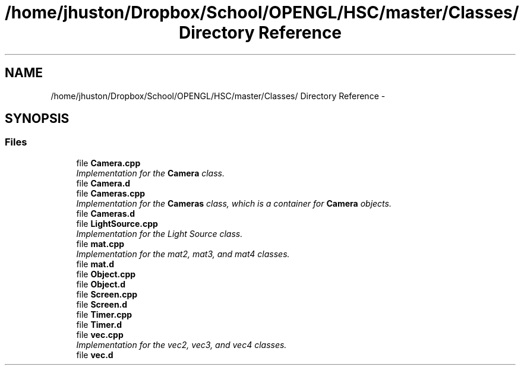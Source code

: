 .TH "/home/jhuston/Dropbox/School/OPENGL/HSC/master/Classes/ Directory Reference" 3 "Sat Dec 8 2012" "Version 001" "OpenGL Flythrough" \" -*- nroff -*-
.ad l
.nh
.SH NAME
/home/jhuston/Dropbox/School/OPENGL/HSC/master/Classes/ Directory Reference \- 
.SH SYNOPSIS
.br
.PP
.SS "Files"

.in +1c
.ti -1c
.RI "file \fBCamera\&.cpp\fP"
.br
.RI "\fIImplementation for the \fBCamera\fP class\&. \fP"
.ti -1c
.RI "file \fBCamera\&.d\fP"
.br
.ti -1c
.RI "file \fBCameras\&.cpp\fP"
.br
.RI "\fIImplementation for the \fBCameras\fP class, which is a container for \fBCamera\fP objects\&. \fP"
.ti -1c
.RI "file \fBCameras\&.d\fP"
.br
.ti -1c
.RI "file \fBLightSource\&.cpp\fP"
.br
.RI "\fIImplementation for the Light Source class\&. \fP"
.ti -1c
.RI "file \fBmat\&.cpp\fP"
.br
.RI "\fIImplementation for the mat2, mat3, and mat4 classes\&. \fP"
.ti -1c
.RI "file \fBmat\&.d\fP"
.br
.ti -1c
.RI "file \fBObject\&.cpp\fP"
.br
.ti -1c
.RI "file \fBObject\&.d\fP"
.br
.ti -1c
.RI "file \fBScreen\&.cpp\fP"
.br
.ti -1c
.RI "file \fBScreen\&.d\fP"
.br
.ti -1c
.RI "file \fBTimer\&.cpp\fP"
.br
.ti -1c
.RI "file \fBTimer\&.d\fP"
.br
.ti -1c
.RI "file \fBvec\&.cpp\fP"
.br
.RI "\fIImplementation for the vec2, vec3, and vec4 classes\&. \fP"
.ti -1c
.RI "file \fBvec\&.d\fP"
.br
.in -1c
